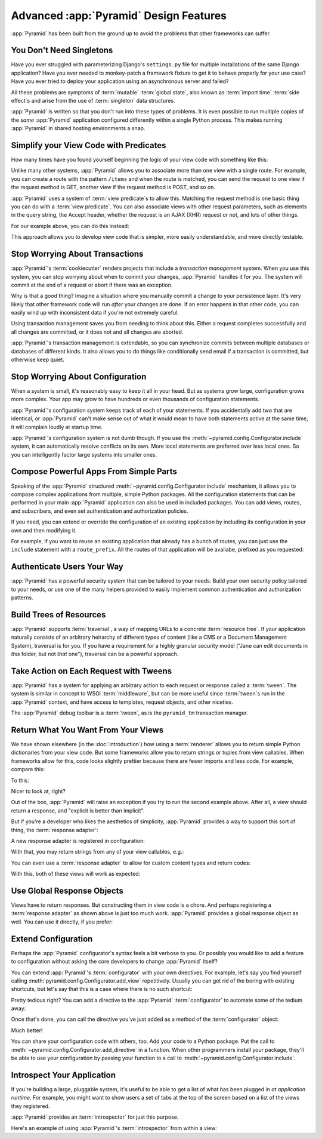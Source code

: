 Advanced :app:`Pyramid` Design Features
=======================================

:app:`Pyramid` has been built from the ground up to avoid the problems that other frameworks can suffer.

You Don't Need Singletons
-------------------------

Have you ever struggled with parameterizing Django's ``settings.py`` file for multiple installations of the same Django application? Have you ever needed to monkey-patch a framework fixture to get it to behave properly for your use case? Have you ever tried to deploy your application using an asynchronous server and failed?

All these problems are symptoms of :term:`mutable` :term:`global state`, also known as :term:`import time` :term:`side effect`\ s and arise from the use of :term:`singleton` data structures.

:app:`Pyramid` is written so that you don't run into these types of problems. It is even possible to run multiple copies of the *same* :app:`Pyramid` application configured differently within a single Python process. This makes running :app:`Pyramid` in shared hosting environments a snap.

Simplify your View Code with Predicates
---------------------------------------

How many times have you found yourself beginning the logic of your view code with something like this:

.. code-block:: python
    :linenos:

    if request.user.is_authenticated:
        # do one thing
    else:
        # do something else

Unlike many other systems, :app:`Pyramid` allows you to associate more than one view with a single route. For example, you can create a route with the pattern ``/items`` and when the route is matched, you can send the request to one view if the request method is GET, another view if the request method is POST, and so on.

:app:`Pyramid` uses a system of :term:`view predicate`\ s to allow this. Matching the request method is one basic thing you can do with a :term:`view predicate`. You can also associate views with other request parameters, such as elements in the query string, the Accept header, whether the request is an AJAX (XHR) request or not, and lots of other things.

For our example above, you can do this instead:

.. code-block:: python
    :linenos:

    @view_config(route_name="items", effective_principals=pyramid.security.Authenticated)
    def auth_view(request):
        # do one thing

    @view_config(route_name="items")
    def anon_view(request):
        # do something else

This approach allows you to develop view code that is simpler, more easily understandable, and more directly testable.

.. seealso::

   See also :ref:`view_configuration_parameters`.

Stop Worrying About Transactions
--------------------------------

:app:`Pyramid`\ 's :term:`cookiecutter` renders projects that include a *transaction management* system.  When you use this system, you can stop worrying about when to commit your changes, :app:`Pyramid` handles it for you. The system will commit at the end of a request or abort if there was an exception.

Why is that a good thing? Imagine a situation where you manually commit a change to your persistence layer. It's very likely that other framework code will run *after* your changes are done. If an error happens in that other code, you can easily wind up with inconsistent data if you're not extremely careful.

Using transaction management saves you from needing to think about this. Either a request completes successfully and all changes are committed, or it does not and all changes are aborted.

:app:`Pyramid`\ 's transaction management is extendable, so you can synchronize commits between multiple databases or databases of different kinds. It also allows you to do things like conditionally send email if a transaction is committed, but otherwise keep quiet.

.. seealso::

   See also :ref:`bfg_sql_wiki_tutorial` (note the lack of commit statements anywhere in application code).

Stop Worrying About Configuration
---------------------------------

When a system is small, it's reasonably easy to keep it all in your head. But as systems grow large, configuration grows more complex. Your app may grow to have hundreds or even thousands of configuration statements.

:app:`Pyramid`\ 's configuration system keeps track of each of your statements. If you accidentally add two that are identical, or :app:`Pyramid` can't make sense out of what it would mean to have both statements active at the same time, it will complain loudly at startup time.

:app:`Pyramid`\ 's configuration system is not dumb though. If you use the :meth:`~pyramid.config.Configurator.include` system, it can automatically resolve conflicts on its own. More local statements are preferred over less local ones. So you can intelligently factor large systems into smaller ones.

.. seealso::

   See also :ref:`conflict_detection`.

Compose Powerful Apps From Simple Parts
----------------------------------------

Speaking of the :app:`Pyramid` structured :meth:`~pyramid.config.Configurator.include` mechanism, it allows you to compose complex applications from multiple, simple Python packages. All the configuration statements that can be performed in your main :app:`Pyramid` application can also be used in included packages. You can add views, routes, and subscribers, and even set authentication and authorization policies.

If you need, you can extend or override the configuration of an existing application by including its configuration in your own and then modifying it.


For example, if you want to reuse an existing application that already has a bunch of routes, you can just use the ``include`` statement with a ``route_prefix``. All the routes of that application will be availabe, prefixed as you requested:

.. code-block:: python
    :linenos:

    from pyramid.config import Configurator

    if __name__ == '__main__':
        config = Configurator()
        config.include('pyramid_jinja2')
        config.include('pyramid_exclog')
        config.include('some.other.package', route_prefix='/somethingelse')

.. seealso::

    See also :ref:`including_configuration` and :ref:`building_an_extensible_app`.

Authenticate Users Your Way
---------------------------

:app:`Pyramid` has a powerful security system that can be tailored to your
needs.  Build your own security policy tailored to your needs, or use one of
the many helpers provided to easily implement common authentication and
authorization patterns.

.. seealso::

   See also :ref:`writing_security_policy`.

Build Trees of Resources
------------------------

:app:`Pyramid` supports :term:`traversal`, a way of mapping URLs to a concrete :term:`resource tree`. If your application naturally consists of an arbitrary heirarchy of different types of content (like a CMS or a Document Management System), traversal is for you. If you have a requirement for a highly granular security model ("Jane can edit documents in *this* folder, but not *that* one"), traversal can be a powerful approach.

.. seealso::

   See also :ref:`hello_traversal_chapter` and :ref:`much_ado_about_traversal_chapter`.

Take Action on Each Request with Tweens
---------------------------------------

:app:`Pyramid` has a system for applying an arbitrary action to each request or response called a :term:`tween`. The system is similar in concept to WSGI :term:`middleware`, but can be more useful since :term:`tween`\ s run in the :app:`Pyramid` context, and have access to templates, request objects, and other niceties.

The :app:`Pyramid` debug toolbar is a :term:`tween`, as is the ``pyramid_tm`` transaction manager.

.. seealso::

   See also :ref:`registering_tweens`.

Return What You Want From Your Views
------------------------------------

We have shown elsewhere (in the :doc:`introduction`) how using a :term:`renderer` allows you to return simple Python dictionaries from your view code. But some frameworks allow you to return strings or tuples from view callables. When frameworks allow for this, code looks slightly prettier because there are fewer imports and less code. For example, compare this:

.. code-block:: python
    :linenos:

    from pyramid.response import Response

    def aview(request):
        return Response("Hello world!")

To this:

.. code-block:: python
    :linenos:

    def aview(request):
        return "Hello world!"

Nicer to look at, right?

Out of the box, :app:`Pyramid` will raise an exception if you try to run the second example above. After all, a view should return a response, and "explicit is better than implicit".

But if you're a developer who likes the aesthetics of simplicity, :app:`Pyramid` provides a way to support this sort of thing, the :term:`response adapter`\ :

.. code-block:: python
    :linenos:

    from pyramid.config import Configurator
    from pyramid.response import Response

    def string_response_adapter(s):
        response = Response(s)
        response.content_type = 'text/html'
        return response

A new response adapter is registered in configuration:

.. code-block:: python
    :linenos:

    if __name__ == '__main__':
        config = Configurator()
        config.add_response_adapter(string_response_adapter, str)

With that, you may return strings from any of your view callables, e.g.:

.. code-block:: python
    :linenos:

    def helloview(request):
        return "Hello world!"

    def goodbyeview(request):
        return "Goodbye world!"

You can even use a :term:`response adapter` to allow for custom content types and return codes:

.. code-block:: python
    :linenos:

    from pyramid.config import Configurator

    def tuple_response_adapter(val):
        status_int, content_type, body = val
        response = Response(body)
        response.content_type = content_type
        response.status_int = status_int
        return response

    def string_response_adapter(body):
        response = Response(body)
        response.content_type = 'text/html'
        response.status_int = 200
        return response

    if __name__ == '__main__':
        config = Configurator()
        config.add_response_adapter(string_response_adapter, str)
        config.add_response_adapter(tuple_response_adapter, tuple)

With this, both of these views will work as expected:

.. code-block:: python
    :linenos:

    def aview(request):
        return "Hello world!"

    def anotherview(request):
        return (403, 'text/plain', "Forbidden")

.. seealso::

   See also :ref:`using_iresponse`.

Use Global Response Objects
---------------------------

Views have to return responses. But constructing them in view code is a chore. And perhaps registering a :term:`response adapter` as shown above is just too much work. :app:`Pyramid` provides a global response object as well.  You can use it directly, if you prefer:

.. code-block:: python
    :linenos:

    def aview(request):
        response = request.response
        response.body = 'Hello world!'
        response.content_type = 'text/plain'
        return response

.. seealso::

   See also :ref:`request_response_attr`.

Extend Configuration
--------------------

Perhaps the :app:`Pyramid` configurator's syntax feels a bit verbose to you. Or possibly you would like to add a feature to configuration without asking the core developers to change :app:`Pyramid` itself?

You can extend :app:`Pyramid`\ 's :term:`configurator` with your own directives. For example, let's say you find yourself calling :meth:`pyramid.config.Configurator.add_view` repetitively. Usually you can get rid of the boring with existing shortcuts, but let's say that this is a case where there is no such shortcut:

.. code-block:: python
    :linenos:

    from pyramid.config import Configurator

    config = Configurator()
    config.add_route('xhr_route', '/xhr/{id}')
    config.add_view('my.package.GET_view', route_name='xhr_route', xhr=True,
        permission='view', request_method='GET')
    config.add_view('my.package.POST_view', route_name='xhr_route', xhr=True,
        permission='view', request_method='POST')
    config.add_view('my.package.HEAD_view', route_name='xhr_route', xhr=True,
        permission='view', request_method='HEAD')

Pretty tedious right? You can add a directive to the :app:`Pyramid` :term:`configurator` to automate some of the tedium away:

.. code-block:: python
    :linenos:

    from pyramid.config import Configurator

    def add_protected_xhr_views(config, module):
        module = config.maybe_dotted(module)
        for method in ('GET', 'POST', 'HEAD'):
            view = getattr(module, 'xhr_%s_view' % method, None)
            if view is not None:
                config.add_view(view, route_name='xhr_route', xhr=True,
                                permission='view', request_method=method)

    config = Configurator()
    config.add_directive('add_protected_xhr_views', add_protected_xhr_views)

Once that's done, you can call the directive you've just added as a method of the :term:`configurator` object:

.. code-block:: python
    :linenos:

    config.add_route('xhr_route', '/xhr/{id}')
    config.add_protected_xhr_views('my.package')

Much better!

You can share your configuration code with others, too. Add your code to a Python package. Put the call to :meth:`~pyramid.config.Configurator.add_directive` in a function. When other programmers install your package, they'll be able to use your configuration by passing your function to a call to :meth:`~pyramid.config.Configurator.include`.

.. seealso::

    See also :ref:`add_directive`.

Introspect Your Application
---------------------------

If you're building a large, pluggable system, it's useful to be able to get a list of what has been plugged in *at application runtime*. For example, you might want to show users a set of tabs at the top of the screen based on a list of the views they registered.

:app:`Pyramid` provides an :term:`introspector` for just this purpose.

Here's an example of using :app:`Pyramid`\ 's :term:`introspector` from within a view:

.. code-block:: python
    :linenos:

    from pyramid.view import view_config
    from pyramid.response import Response

    @view_config(route_name='bar')
    def show_current_route_pattern(request):
        introspector = request.registry.introspector
        route_name = request.matched_route.name
        route_intr = introspector.get('routes', route_name)
        return Response(str(route_intr['pattern']))

.. seealso::

    See also :ref:`using_introspection`.
